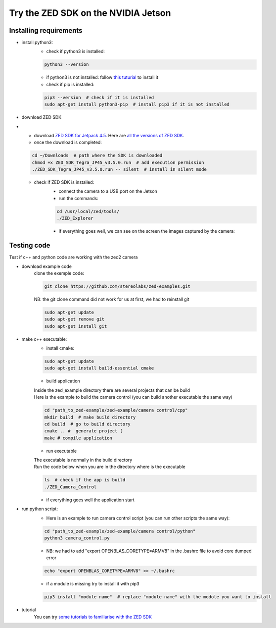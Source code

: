 Try the ZED SDK on the NVIDIA Jetson
====================================

.. _Try_the_zed:

Installing requirements
-----------------------
.. _run_python_script:

* install python3:
    * check if python3 is installed:

    .. code-block:: bash

        python3 --version

    * if python3 is not installed: follow `this tuturial <https://docs.python-guide.org/starting/install3/linux/>`_ to install it
    * check if pip is installed:

    .. code-block:: bash

        pip3 --version  # check if it is installed
        sudo apt-get install python3-pip  # install pip3 if it is not installed

.. _ZED_SDK:

* download ZED SDK
* 
    * download `ZED SDK for Jetpack 4.5 <https://download.stereolabs.com/zedsdk/3.5/jp45/jetsons>`_. Here are `all the versions of ZED SDK <https://www.stereolabs.com/developers/release/>`_.
    * once the download is completed:

    .. code-block:: bash

        cd ~/Downloads  # path where the SDK is downloaded
        chmod +x ZED_SDK_Tegra_JP45_v3.5.0.run  # add execution permission
        ./ZED_SDK_Tegra_JP45_v3.5.0.run -- silent  # install in silent mode

    * check if ZED SDK is installed:
        * connect the camera to a USB port on the Jetson
        * run the commands:

        .. code-block:: bash

            cd /usr/local/zed/tools/
            ./ZED_Explorer

        * if everything goes well, we can see on the screen the images captured by the camera:

    .. image:: ./images/zed_explo.png
        :width: 600
        :alt: ZED_Explorer

Testing code
------------

Test if c++ and python code are working with the zed2 camera

* download example code
    clone the exemple code:

    .. code-block:: bash

        git clone https://github.com/stereolabs/zed-examples.git

    NB: the git clone command did not work for us at first, we had to reinstall git

    .. code-block:: bash

        sudo apt-get update
        sudo apt-get remove git
        sudo apt-get install git

* make c++ executable:
    * install cmake:

    .. code-block:: bash

        sudo apt-get update
        sudo apt-get install build-essential cmake

    * build application

    | Inside the zed_example directory there are several projects that can be build
    | Here is the example to build the camera control (you can build another executable the same way)

    .. code-block:: bash

        cd "path_to_zed-example/zed-example/camera control/cpp"
        mkdir build  # make build directory
        cd build  # go to build directory
        cmake .. #  generate project (
        make # compile application

    * run executable

    | The executable is normally in the build directory
    | Run the code below when you are in the directory where is the executable

    .. code-block:: bash

        ls  # check if the app is build
        ./ZED_Camera_Control

    * if everything goes well the application start

    .. image:: ./images/zed_cam_control.png
        :width: 600

* run python script:
    * Here is an example to run camera control script (you can run other scripts the same way):

    .. code-block:: bash

        cd "path_to_zed-example/zed-example/camera control/python"
        python3 camera_control.py

    * NB: we had to add "export OPENBLAS_CORETYPE=ARMV8" in the .bashrc file to avoid core dumped error

    .. code-block:: bash

        echo "export OPENBLAS_CORETYPE=ARMV8" >> ~/.bashrc

    * if a module is missing try to install it with pip3

    .. code-block:: bash

        pip3 install "module name"  # replace "module name" with the modole you want to install

* tutorial
    You can try `some tutorials to familiarise with the ZED SDK <https://www.stereolabs.com/docs/tutorials/>`_